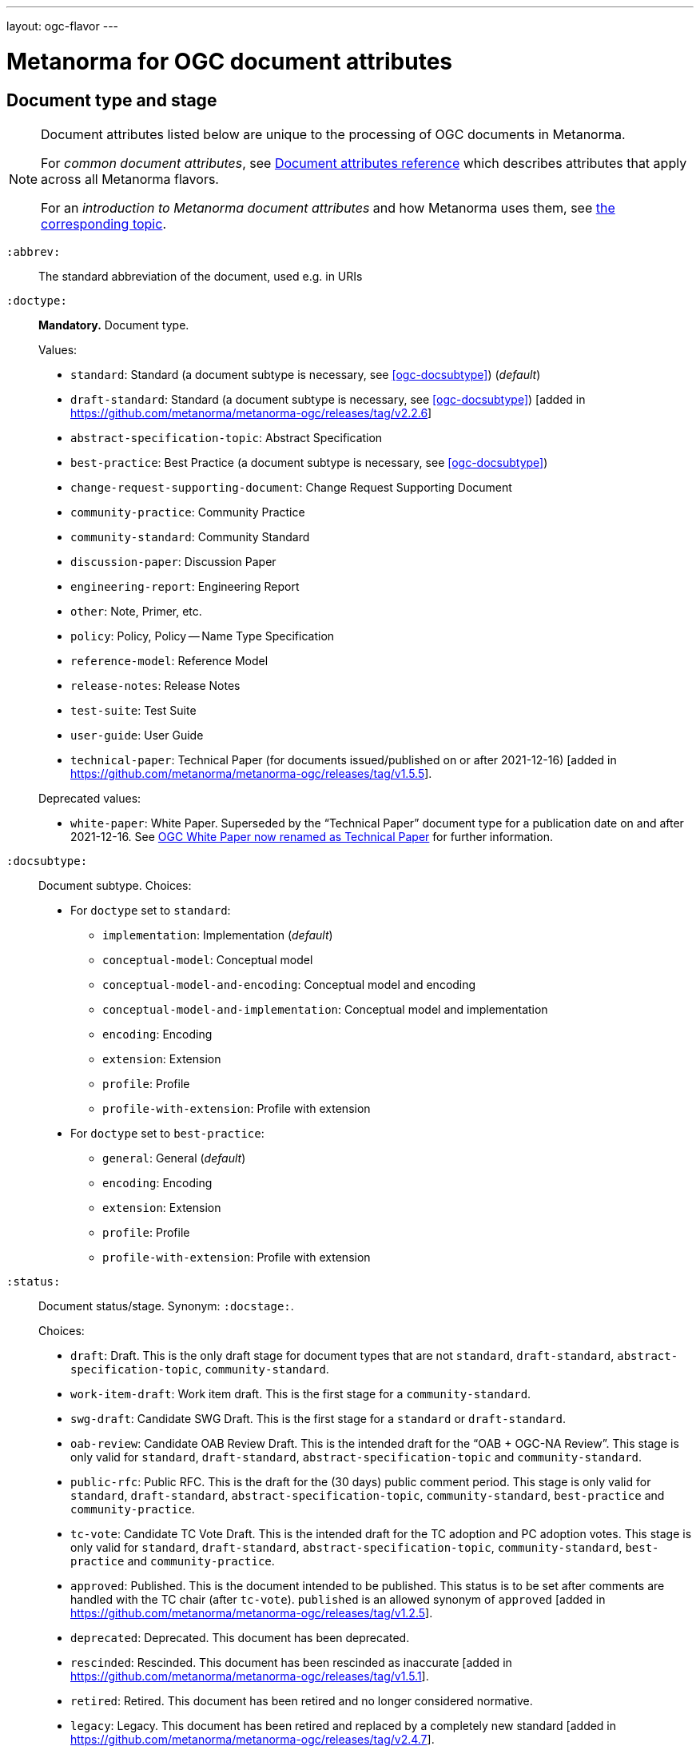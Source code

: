 ---
layout: ogc-flavor
---

= Metanorma for OGC document attributes

== Document type and stage

[[note_general_doc_ref_doc_attrib_ogc]]
[NOTE]
====
Document attributes listed below are unique to the processing of OGC documents
in Metanorma.

For _common document attributes_, see
link:/author/ref/document-attributes/[Document attributes reference] which
describes attributes that apply across all Metanorma flavors.

For an _introduction to Metanorma document attributes_ and how Metanorma uses
them, see
link:/author/ref/document-attributes/[the corresponding topic].
====

`:abbrev:`::
The standard abbreviation of the document, used e.g. in URIs

[[ogc-doctype]]
`:doctype:`::
*Mandatory.*
Document type.
+
--
Values:

* `standard`: Standard (a document subtype is necessary, see <<ogc-docsubtype>>) (_default_)
* `draft-standard`: Standard (a document subtype is necessary, see <<ogc-docsubtype>>) [added in https://github.com/metanorma/metanorma-ogc/releases/tag/v2.2.6]
* `abstract-specification-topic`: Abstract Specification
* `best-practice`: Best Practice (a document subtype is necessary, see <<ogc-docsubtype>>)
* `change-request-supporting-document`: Change Request Supporting Document
* `community-practice`: Community Practice
* `community-standard`: Community Standard
* `discussion-paper`: Discussion Paper
* `engineering-report`: Engineering Report
* `other`: Note, Primer, etc.
* `policy`: Policy, Policy -- Name Type Specification
* `reference-model`: Reference Model
* `release-notes`: Release Notes
* `test-suite`: Test Suite
* `user-guide`: User Guide
* `technical-paper`: Technical Paper
  (for documents issued/published on or after 2021-12-16) [added in https://github.com/metanorma/metanorma-ogc/releases/tag/v1.5.5].

Deprecated values:

* `white-paper`: White Paper. Superseded by the "`Technical Paper`" document
  type for a publication date on and after 2021-12-16. See <<legacy-ogc-whitepaper>> for further information.
--

[[ogc-docsubtype]]
`:docsubtype:`:: Document subtype.
Choices:
+
--
* For `doctype` set to `standard`:
** `implementation`: Implementation (_default_)
** `conceptual-model`: Conceptual model
** `conceptual-model-and-encoding`: Conceptual model and encoding
** `conceptual-model-and-implementation`: Conceptual model and implementation
** `encoding`: Encoding
** `extension`: Extension
** `profile`: Profile
** `profile-with-extension`: Profile with extension

* For `doctype` set to `best-practice`:
** `general`: General (_default_)
** `encoding`: Encoding
** `extension`: Extension
** `profile`: Profile
** `profile-with-extension`: Profile with extension
--

`:status:`:: Document status/stage. Synonym: `:docstage:`.
+
--
Choices:

* `draft`: Draft. This is the only draft stage for document types that are not
  `standard`, `draft-standard`, `abstract-specification-topic`, `community-standard`.

* `work-item-draft`: Work item draft. This is the first stage for a
  `community-standard`.

* `swg-draft`: Candidate SWG Draft. This is the first stage for a
  `standard` or `draft-standard`.

* `oab-review`: Candidate OAB Review Draft. This is the intended draft for the
  "`OAB + OGC-NA Review`".
  This stage is only valid for `standard`, `draft-standard`, `abstract-specification-topic` and
  `community-standard`.

* `public-rfc`: Public RFC. This is the draft for the (30 days) public comment period.
  This stage is only valid for `standard`, `draft-standard`, `abstract-specification-topic`,
  `community-standard`, `best-practice` and `community-practice`.

* `tc-vote`: Candidate TC Vote Draft. This is the intended draft for the TC adoption and PC adoption votes.
  This stage is only valid for `standard`, `draft-standard`, `abstract-specification-topic`,
  `community-standard`, `best-practice` and `community-practice`.

* `approved`: Published. This is the document intended to be published.
  This status is to be set after comments are handled with the TC chair (after `tc-vote`).
  `published` is an allowed synonym of `approved` [added in https://github.com/metanorma/metanorma-ogc/releases/tag/v1.2.5].

* `deprecated`: Deprecated. This document has been deprecated.

* `rescinded`: Rescinded. This document has been rescinded as inaccurate [added in https://github.com/metanorma/metanorma-ogc/releases/tag/v1.5.1].

* `retired`: Retired. This document has been retired and no longer considered normative.

* `legacy`: Legacy. This document has been retired and replaced by a completely new standard [added in https://github.com/metanorma/metanorma-ogc/releases/tag/v2.4.7].

[NOTE]
The following figure and table shows available document statuses for each
document type [added in https://github.com/metanorma/metanorma-ogc/releases/tag/v1.5.1].

.OGC document type and document stage publication flows
image::/assets/author/ogc/ogc-doctype-pub-process.svg[]

// Editable diagram at https://lucid.app/lucidchart/19ed6874-34fe-4444-8baf-08a2b0196930

.Document statuses available for various OGC document types
|===
| | draft | work-item-draft | swg-draft | oab-review | public-rfc | tc-vote | approved (published) | deprecated | rescinded | retired

h| standard, draft-stadard, abstract-specification-topic |   |   | x | x | x | x | x | x | x | x
h| community-standard                                    |   | x |   | x | x | x | x | x | x | x
h| best-practice, community-practice                     |   | x |   |   | x | x | x | x | x | x
h| _all other types_                                     | x |   |   |   |   |   | x |   |   | x

|===
--

`:edition:`::
The version number of the document. Dot-delimited, consists of a major version
number, a minor version number, and an optional patch version number.
+
[example]
`2.3.1` means: major version 2, minor version 3, patch version 1.

`:keywords:`::
Comma-delimited list of the keywords associated with the document.

[NOTE]
--
Abbreviations are sometimes used to designate that a document has a
certain document type, document subtype and document stage.
This is a mapping from legacy OGC document values to the current normalized
list:

"`AS`" Abstract Specification:: Now `:doctype: abstract-specification-topic`.
"`BP`" Best Practice:: Now `:doctype: best-practice`.
"`CAN`" Candidate Standard:: Now `:doctype: standard` and `:docstage: swg-draft`.
"`CC`" Conformance Class:: Not a standalone document, but a part of a document with `:doctype: standard`. No longer exists.
"`CR`" Change Request:: Now `:doctype: change-request-supporting-document`; the actual Change Request is a database entry.
"`CS`" Community Standard:: Now `:doctype: community-standard`.
"`CP`" Community Practice:: Now `:doctype: community-practice`.
"`DP`" Discussion Paper:: Now `:doctype: discussion-paper`.
"`DP-Draft`" Draft Discussion Paper:: Now `:doctype: discussion-paper` with `:docstage: swg-draft`.
"`IPR`" Interoperability Program Report -- Engineering Specification:: Now `:doctype: engineering-report`.
"`IS`" Implementation Standard:: Now `:doctype: standard`, `:docsubtype: implementation`.
"`ISC`" Implementation Standard Corrigendum:: Now `:doctype: standard`, `:docsubtype: implementation` (TBD to indicate `corrigendum`).
"`ISx`" Extension Package Standard:: Now `:doctype: standard`, `:docsubtype: extension`.
"`Notes`" Notes:: Now `:doctype: other`, there is no specific type for "`Notes`".
"`ORM`" OGC Reference Model:: Now `:doctype: reference-model`.
"`PC`" Profile Corrigendum:: Now `:doctype: standard`, `:docsubtype: profile` (TBD to indicate `corrigendum`).
"`PER`" Public Engineering Report:: Now `:doctype: engineering-report`.
"`POL`" Policy:: Now `:doctype: policy`.
"`POL-NTS`" Policy -- Name Type Specification:: Now `:doctype: engineering-report`, there is no specific indication for "`NTS`".
"`Primer`" Primer:: Now `:doctype: other`, there is no specific type for "`Primer`".
"`Profile`" Profile:: Now `:doctype: standard`, `:docsubtype: profile`.
"`RFC`" Request for Comment:: Now `:doctype: standard` and `:docstage: public-rfc`.
"`Retired`" Retired document:: This is a document stage indicated `:docstage: retired`.
"`SAP`" Standard Application Profile:: Now `:doctype: standard`, `:docsubtype: profile`.
"`TS`":: Test Suite (TBD)
"`WhitePaper`" Whitepaper:: Was `:doctype: white-paper`, but now `:doctype: technical-paper`.
Please refer to the description of `technical-paper` in <<ogc-doctype>>.
--

== Author info

`:committee:`::
*Mandatory.*
Name of relevant committee producing the document. Use one of:
+
--
* `technical`: Technical Committee
* `planning`: Planning Committee
* `strategic-member-advisory`: Strategic Member Advisory Committee
--

`:subcommittee-type:`::
The type of the relevant subcommittee producing the document.

`:subcommittee-number:`::
The number of the relevant subcommittee producing the document.

`:workgroup:`::
*Mandatory.*
Name of relevant working group producing the document.

`:workgroup-type:`::
Type of the relevant workgroup producing the document.

`:workgroup-number:`::
Number of the relevant workgroup producing the document.

`:submitting-organizations:`::
Semicolon-delimited list of the submitting organizations
for this document. The organization names themselves may contain commas.
+
[example]
.Example of setting submitting organizations
====
_University of Calgary, Canada; National Central University, Taiwan_
====

`:role:`::
Role of contributor (`link:/author/ref/document-attributes/#role[:role:]`).
Legal values are `author`, `editor`, and [added in https://github.com/metanorma/metanorma-ogc/releases/tag/v2.0.2]
`contributor`.

`:editor:`::
Same as `link:/author/ref/document-attributes/#fullname[:fullname:]`
alongside `link:/author/ref/document-attributes/#role[:role:]` specified as `editor`.


== URIs and IDs

`:external-id:`::
External identifier referring to this document. If not supplied, a default value is
generated: `http://www.opengis.net/doc/{abbrevation of doctype}/{abbrev}/{version}`.
(Version is omitted if not provided. If `:abbrev:` and `:doctype:` are not provided,
the default value is not generated.

`:referenceURLID:`::
Identifier embedded into a document type-specific external URL.

`:previous-uri:`::
URI of previous version of the document.

`:docnumber:`::
The document number assigned to the OGC document (without the "`OGC`" prefix).
+
--
NOTE: A new document number is obtained through the
https://portal.ogc.org/?m=public&subtab=instructions&tab=1["`OGC Pending Documents`"]
page at the OGC portal.

The number is of the pattern `YY-NNN{rM}` formulated following the following rules:

* `YY` represents the final two digits of the year this document number was first reserved.

* `NNN` is a three digit number is assigned sequentially for each document in the year.

* `{rM}` is only for revisions:

** The first edition of a document has the document number `YY-NNN`. e.g., `00-027` is OGC document 027 first published in 2000.

** Minor editorial changes and corrigenda do not result in a change to the document number.

** The `YY-NNN` identifier portion is maintained if the document undergoes content changes (revisions).

** A revised document will have its identifier suffixed with `r` followed by the revision number `M`, a sequential number indicating the number of revisions. So `05-020r27` is revision 27 of OGC document 020 first published in 2005. (Revision 27 may appear years later than 2005.)

* A new major version of a document receives a new document number, including likely a new year.
--


== Legacy information

[[legacy-ogc-whitepaper]]
=== OGC White Paper now renamed as Technical Paper

The OGC Planning Committee at the 121st OGC Member Meeting has approved the
rename of the document type "`White Paper`" to "`Technical Paper`".

All documents issued or published before 2021-12-16 will remain with the
document type "`White Paper`", and documents published on or after that date
will have the document type "`Technical Paper".

The two document types are treated identically, and are rendered differently
depending on the date published or issued.


=== OGC identity design

OGC has launched its current identity together with its new logo and color
scheme on 2021-11-08.

Both current and previous identity designs are supported in Metanorma-OGC.
The differences include:

* OGC logo
* PDF color scheme

Application of the branding design depends solely on the publication date
of an OGC deliverable:

* a deliverable with a publication date on or after 2021-11-08 will use the
  new branding;

* a deliverable dated prior to 2021-11-08 will utilize the previous branding.

=== Mapping to OGC legacy AsciiDoc

Metanorma-OGC permits legacy OGC AsciiDoc template attributes,
and are treated as synonyms of the corresponding Metanorma attributes:

|===
| OGC Metanorma AsciiDoc                    | OGC legacy AsciiDoc

| `:copyright-year:`                        | `:copyrightYear`
| `:workgroup:`                             | `:workingGroup:`
| `:published-date:`                        | `:publicationDate:`
| `:issued-date:`                           | `:approvalDate:`
| `:received-date:`                         | `:submissionDate:`
| `:docnumber:`                             | `:docReference:`
| `:fullname:`, with `:role:` = `editor`    | `:editor:`
| `:edition:`                               | `:version:`

|===

